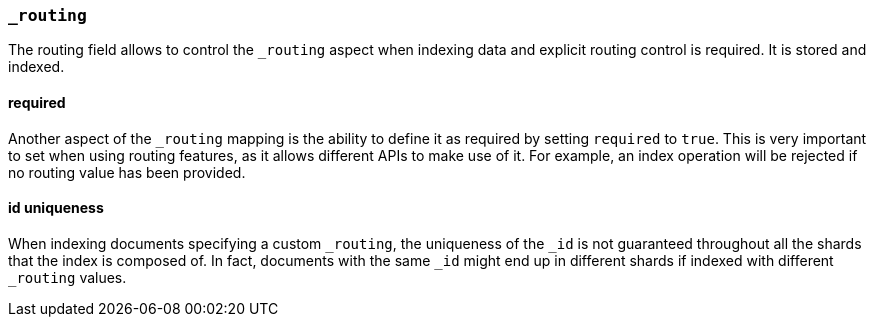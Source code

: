 [[mapping-routing-field]]
=== `_routing`

The routing field allows to control the `_routing` aspect when indexing
data and explicit routing control is required. It is stored and indexed.

[float]
==== required

Another aspect of the `_routing` mapping is the ability to define it as
required by setting `required` to `true`. This is very important to set
when using routing features, as it allows different APIs to make use of
it. For example, an index operation will be rejected if no routing value
has been provided.

[float]
==== id uniqueness

When indexing documents specifying a custom `_routing`, the uniqueness
of the `_id` is not guaranteed throughout all the shards that the index
is composed of. In fact, documents with the same `_id` might end up in
different shards if indexed with different `_routing` values.
